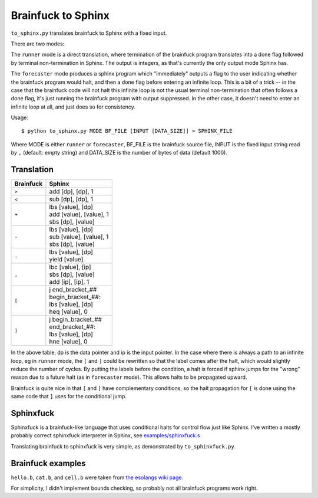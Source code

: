 Brainfuck to Sphinx
===================

``to_sphinx.py`` translates brainfuck to Sphinx with a fixed input.

There are two modes:

The ``runner`` mode is a direct translation, where termination of the
brainfuck program translates into a done flag followed by terminal
non-termination in Sphinx.  The output is integers, as that's currently
the only output mode Sphinx has.

The ``forecaster`` mode produces a sphinx program which "immediately"
outputs a flag to the user indicating whether the brainfuck program
would halt, and then a done flag before entering an infinite loop.  This
is a bit of a trick -- in the case that the brainfuck code will not halt
this infinite loop is not the usual terminal non-termination that often
follows a done flag, it's just running the brainfuck program with output
suppressed.  In the other case, it doesn't need to enter an infinite
loop at all, and just does so for consistency.

Usage::

    $ python to_sphinx.py MODE BF_FILE [INPUT [DATA_SIZE]] > SPHINX_FILE

Where MODE is either ``runner`` or ``forecaster``, BF_FILE is the
brainfuck source file, INPUT is the fixed input string read by ``,``
(default: empty string) and DATA_SIZE is the number of bytes of data
(default 1000).


Translation
-----------

========= ======
Brainfuck Sphinx
========= ======
``>``     | add [dp], [dp], 1
``<``     | sub [dp], [dp], 1
``+``     | lbs [value], [dp]
          | add [value], [value], 1
          | sbs [dp], [value]
``-``     | lbs [value], [dp]
          | sub [value], [value], 1
          | sbs [dp], [value]
``.``     | lbs [value], [dp]
          | yield [value]
``,``     | lbc [value], [ip]
          | sbs [dp], [value]
          | add [ip], [ip], 1
``[``     | j end_bracket_##
          | begin_bracket_##:
          | lbs [value], [dp]
          | heq [value], 0
``]``     | j begin_bracket_##
          | end_bracket_##:
          | lbs [value], [dp]
          | hne [value], 0
========= ======

In the above table, dp is the data pointer and ip is the input pointer.
In the case where there is always a path to an infinite loop, eg in
``runner`` mode, the ``[`` and ``]`` could be rewritten so that the
label comes after the halt, which would slightly reduce the number of
cycles.  By putting the labels before the condition, a halt is forced if
sphinx jumps for the "wrong" reason due to a future halt (as in
``forecaster`` mode).  This allows halts to be propagated upward.

Brainfuck is quite nice in that ``[`` and ``]`` have complementary
conditions, so the halt propagation for ``[`` is done using the same
code that ``]`` uses for the conditional jump.


Sphinxfuck
----------
Sphinxfuck is a brainfuck-like language that uses conditional halts for
control flow just like Sphinx.  I've written a mostly probably correct
sphinxfuck interpreter in Sphinx, see
`examples/sphinxfuck.s <../sphinxfuck.s>`_

Translating brainfuck to sphinxfuck is very simple, as demonstrated by
``to_sphinxfuck.py``.


Brainfuck examples
------------------

``hello.b``, ``cat.b``, and ``cell.b`` were taken from
`the esolangs wiki page <https://esolangs.org/wiki/Brainfuck>`_.

For simplicity, I didn't implement bounds checking, so probably not all
brainfuck programs work right.
